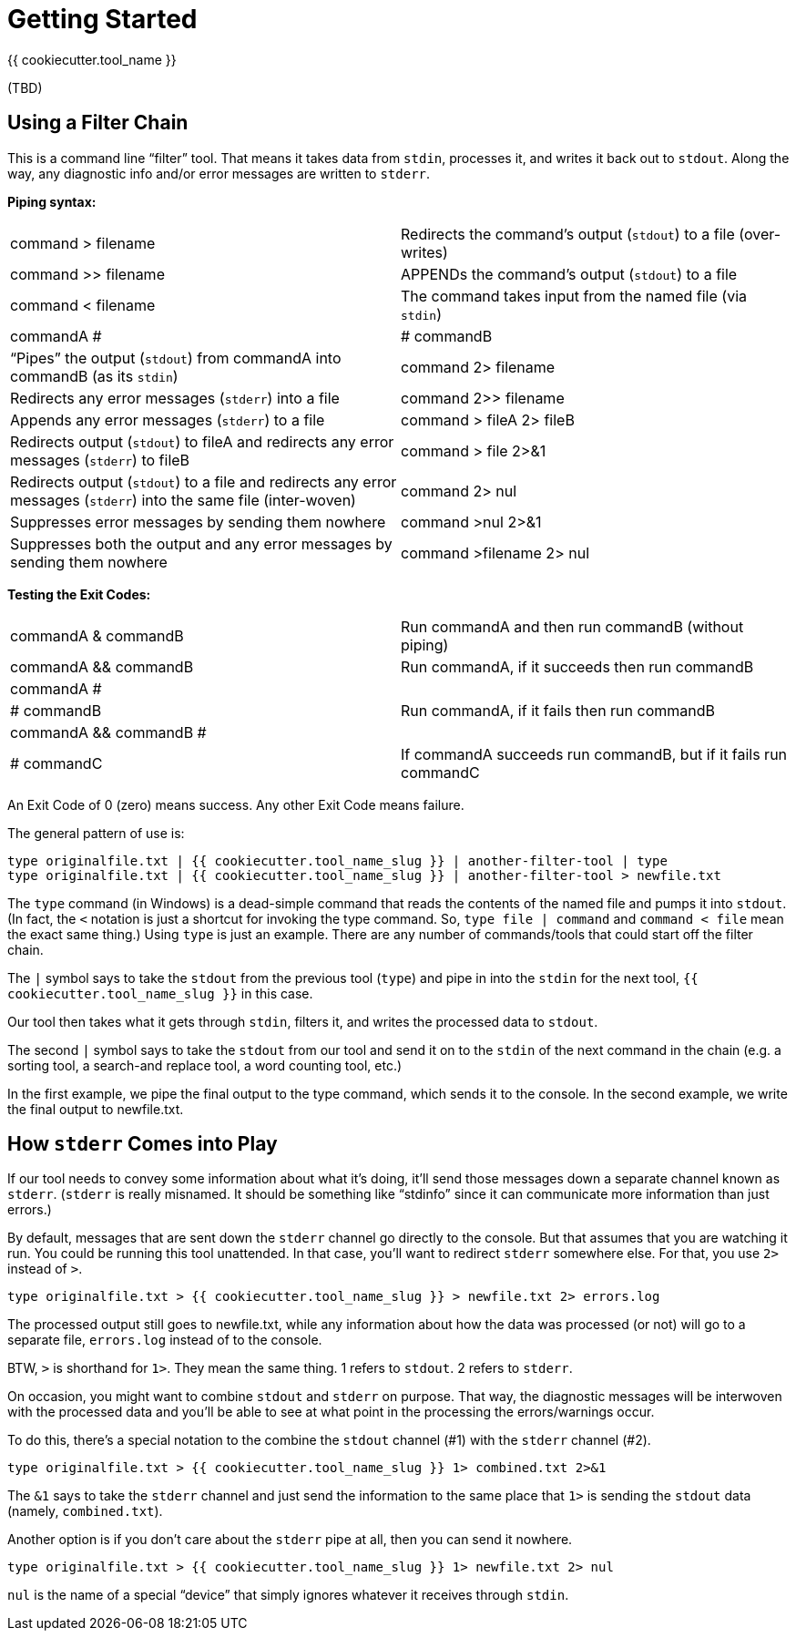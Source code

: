 = Getting Started

{{ cookiecutter.tool_name }}

(TBD)

== Using a Filter Chain

This is a command line "`filter`" tool. 
That means it takes data from `stdin`, processes it, and writes it back out to `stdout`. 
Along the way, any diagnostic info and/or error messages are written to `stderr`.

*Piping syntax:*

[width="100%",cols=""]
|===
| command > filename                 | Redirects the command's output (`stdout`) to a file (over-writes)
| command >> filename                | APPENDs the command's output (`stdout`) to a file
| command < filename                 | The command takes input from the named file (via `stdin`)
| commandA #|# commandB              | "`Pipes`" the output (`stdout`) from commandA into commandB (as its `stdin`)
| command 2> filename                | Redirects any error messages (`stderr`) into a file
| command 2>> filename               | Appends any error messages (`stderr`) to a file
| command > fileA 2> fileB           | Redirects output (`stdout`) to fileA and redirects any error messages (`stderr`) to fileB
| command > file 2>&1                | Redirects output (`stdout`) to a file and redirects any error messages (`stderr`) into the same file (inter-woven)
| command 2> nul                     | Suppresses error messages by sending them nowhere
| command >nul 2>&1                  | Suppresses both the output and any error messages by sending them nowhere
| command >filename 2> nul           | Redirects output to file but suppress any errors
|===

*Testing the Exit Codes:*

[width="100%",cols=""]
|===
| commandA & commandB                | Run commandA and then run commandB (without piping)
| commandA && commandB               | Run commandA, if it succeeds then run commandB
| commandA #||# commandB             | Run commandA, if it fails then run commandB
| commandA && commandB #||# commandC | If commandA succeeds run commandB, but if it fails run commandC
|===

An Exit Code of 0 (zero) means success.
Any other Exit Code means failure.

The general pattern of use is:

[source,bash]
----
type originalfile.txt | {{ cookiecutter.tool_name_slug }} | another-filter-tool | type
type originalfile.txt | {{ cookiecutter.tool_name_slug }} | another-filter-tool > newfile.txt
----

The `type` command (in Windows) is a dead-simple command that reads the contents of the named file and pumps it into `stdout`. 
(In fact, the `<` notation is just a shortcut for invoking the type command.
So, `type file | command` and `command < file` mean the exact same thing.)
Using `type` is just an example. 
There are any number of commands/tools that could start off the filter chain.

The `|` symbol says to take the `stdout` from the previous tool (`type`) and pipe in into the `stdin` for the next tool, `{{ cookiecutter.tool_name_slug }}` in this case.

Our tool then takes what it gets through `stdin`, filters it, and writes the processed data to `stdout`.

The second `|` symbol says to take the `stdout` from our tool and send it on to the `stdin` of the next command in the chain (e.g. a sorting tool, a search-and replace tool, a word counting tool, etc.)

In the first example, we pipe the final output to the type command, which sends it to the console.
In the second example, we write the final output to newfile.txt.

== How `stderr` Comes into Play

If our tool needs to convey some information about what it's doing, it'll send those messages down a separate channel known as `stderr`. 
(`stderr` is really misnamed. 
It should be something like "`stdinfo`" since it can communicate more information than just errors.)

By default, messages that are sent down the `stderr` channel go directly to the console.
But that assumes that you are watching it run.
You could be running this tool unattended.
In that case, you'll want to redirect `stderr` somewhere else.
For that, you use `2>` instead of `>`.

[source,bash]
----
type originalfile.txt > {{ cookiecutter.tool_name_slug }} > newfile.txt 2> errors.log
----

The processed output still goes to newfile.txt, while any information about how the data was processed (or not) will go to a separate file, `errors.log` instead of to the console.

BTW, `>` is shorthand for `1>`. They mean the same thing. 1 refers to `stdout`. 2 refers to `stderr`.

On occasion, you might want to combine `stdout` and `stderr` on purpose.
That way, the diagnostic messages will be interwoven with the processed data and you'll be able to see at what point in the processing the errors/warnings occur.

To do this, there's a special notation to the combine the `stdout` channel (#1) with the `stderr` channel (#2).

[source,bash]
----
type originalfile.txt > {{ cookiecutter.tool_name_slug }} 1> combined.txt 2>&1
----

The `&1` says to take the `stderr` channel and just send the information to the same place that `1>` is sending the `stdout` data (namely, `combined.txt`).

Another option is if you don't care about the `stderr` pipe at all, then you can send it nowhere.

[source,bash]
----
type originalfile.txt > {{ cookiecutter.tool_name_slug }} 1> newfile.txt 2> nul
----

`nul` is the name of a special "`device`" that simply ignores whatever it receives through `stdin`.


